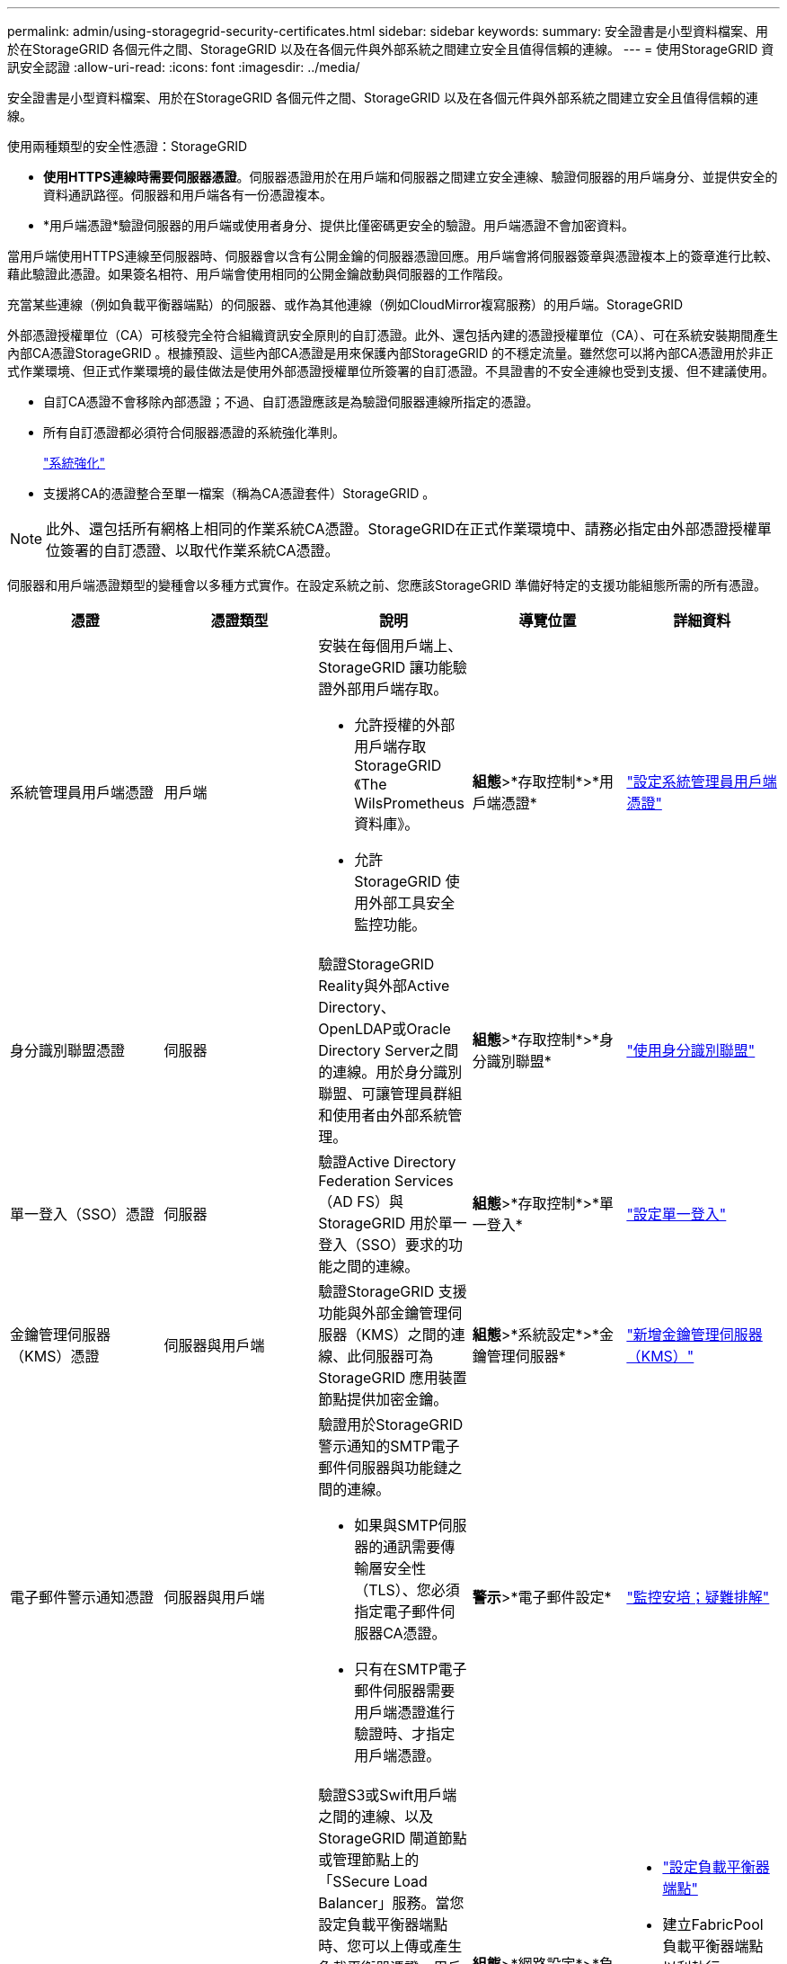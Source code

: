 ---
permalink: admin/using-storagegrid-security-certificates.html 
sidebar: sidebar 
keywords:  
summary: 安全證書是小型資料檔案、用於在StorageGRID 各個元件之間、StorageGRID 以及在各個元件與外部系統之間建立安全且值得信賴的連線。 
---
= 使用StorageGRID 資訊安全認證
:allow-uri-read: 
:icons: font
:imagesdir: ../media/


[role="lead"]
安全證書是小型資料檔案、用於在StorageGRID 各個元件之間、StorageGRID 以及在各個元件與外部系統之間建立安全且值得信賴的連線。

使用兩種類型的安全性憑證：StorageGRID

* *使用HTTPS連線時需要伺服器憑證*。伺服器憑證用於在用戶端和伺服器之間建立安全連線、驗證伺服器的用戶端身分、並提供安全的資料通訊路徑。伺服器和用戶端各有一份憑證複本。
* *用戶端憑證*驗證伺服器的用戶端或使用者身分、提供比僅密碼更安全的驗證。用戶端憑證不會加密資料。


當用戶端使用HTTPS連線至伺服器時、伺服器會以含有公開金鑰的伺服器憑證回應。用戶端會將伺服器簽章與憑證複本上的簽章進行比較、藉此驗證此憑證。如果簽名相符、用戶端會使用相同的公開金鑰啟動與伺服器的工作階段。

充當某些連線（例如負載平衡器端點）的伺服器、或作為其他連線（例如CloudMirror複寫服務）的用戶端。StorageGRID

外部憑證授權單位（CA）可核發完全符合組織資訊安全原則的自訂憑證。此外、還包括內建的憑證授權單位（CA）、可在系統安裝期間產生內部CA憑證StorageGRID 。根據預設、這些內部CA憑證是用來保護內部StorageGRID 的不穩定流量。雖然您可以將內部CA憑證用於非正式作業環境、但正式作業環境的最佳做法是使用外部憑證授權單位所簽署的自訂憑證。不具證書的不安全連線也受到支援、但不建議使用。

* 自訂CA憑證不會移除內部憑證；不過、自訂憑證應該是為驗證伺服器連線所指定的憑證。
* 所有自訂憑證都必須符合伺服器憑證的系統強化準則。
+
link:../harden/index.html["系統強化"]

* 支援將CA的憑證整合至單一檔案（稱為CA憑證套件）StorageGRID 。



NOTE: 此外、還包括所有網格上相同的作業系統CA憑證。StorageGRID在正式作業環境中、請務必指定由外部憑證授權單位簽署的自訂憑證、以取代作業系統CA憑證。

伺服器和用戶端憑證類型的變種會以多種方式實作。在設定系統之前、您應該StorageGRID 準備好特定的支援功能組態所需的所有憑證。

[cols="1a,1a,1a,1a,1a"]
|===
| 憑證 | 憑證類型 | 說明 | 導覽位置 | 詳細資料 


 a| 
系統管理員用戶端憑證
 a| 
用戶端
 a| 
安裝在每個用戶端上、StorageGRID 讓功能驗證外部用戶端存取。

* 允許授權的外部用戶端存取StorageGRID 《The WilsPrometheus資料庫》。
* 允許StorageGRID 使用外部工具安全監控功能。

 a| 
*組態*>*存取控制*>*用戶端憑證*
 a| 
link:configuring-administrator-client-certificates.html["設定系統管理員用戶端憑證"]



 a| 
身分識別聯盟憑證
 a| 
伺服器
 a| 
驗證StorageGRID Reality與外部Active Directory、OpenLDAP或Oracle Directory Server之間的連線。用於身分識別聯盟、可讓管理員群組和使用者由外部系統管理。
 a| 
*組態*>*存取控制*>*身分識別聯盟*
 a| 
link:using-identity-federation.html["使用身分識別聯盟"]



 a| 
單一登入（SSO）憑證
 a| 
伺服器
 a| 
驗證Active Directory Federation Services（AD FS）與StorageGRID 用於單一登入（SSO）要求的功能之間的連線。
 a| 
*組態*>*存取控制*>*單一登入*
 a| 
link:configuring-sso.html["設定單一登入"]



 a| 
金鑰管理伺服器（KMS）憑證
 a| 
伺服器與用戶端
 a| 
驗證StorageGRID 支援功能與外部金鑰管理伺服器（KMS）之間的連線、此伺服器可為StorageGRID 應用裝置節點提供加密金鑰。
 a| 
*組態*>*系統設定*>*金鑰管理伺服器*
 a| 
link:kms-adding.html["新增金鑰管理伺服器（KMS）"]



 a| 
電子郵件警示通知憑證
 a| 
伺服器與用戶端
 a| 
驗證用於StorageGRID 警示通知的SMTP電子郵件伺服器與功能鏈之間的連線。

* 如果與SMTP伺服器的通訊需要傳輸層安全性（TLS）、您必須指定電子郵件伺服器CA憑證。
* 只有在SMTP電子郵件伺服器需要用戶端憑證進行驗證時、才指定用戶端憑證。

 a| 
*警示*>*電子郵件設定*
 a| 
link:../monitor/index.html["監控安培；疑難排解"]



 a| 
負載平衡器端點憑證
 a| 
伺服器
 a| 
驗證S3或Swift用戶端之間的連線、以及StorageGRID 閘道節點或管理節點上的「SSecure Load Balancer」服務。當您設定負載平衡器端點時、您可以上傳或產生負載平衡器憑證。用戶端應用程式在連線StorageGRID 至時、會使用負載平衡器憑證來儲存及擷取物件資料。

*附註：*負載平衡器憑證是正常StorageGRID 執行過程中最常使用的憑證。
 a| 
*組態*>*網路設定*>*負載平衡器端點*
 a| 
* link:configuring-load-balancer-endpoints.html["設定負載平衡器端點"]
* 建立FabricPool 負載平衡器端點以利執行
+
link:../fabricpool/index.html["設定StorageGRID 適用於FabricPool 靜態的"]





 a| 
管理介面伺服器憑證
 a| 
伺服器
 a| 
驗證用戶端網頁瀏覽器與StorageGRID RealSet管理介面之間的連線、讓使用者能夠存取Grid Manager和Tenant Manager、而不會出現安全性警告。

此憑證也會驗證Grid Management API和租戶管理API連線。

您可以使用內部CA憑證或上傳自訂憑證。
 a| 
*組態*>*網路設定*>*伺服器憑證*
 a| 
* link:configuring-server-certificates.html["設定伺服器憑證"]
* link:configuring-custom-server-certificate-for-grid-manager-tenant-manager.html["為Grid Manager和Tenant Manager設定自訂伺服器憑證"]




 a| 
雲端儲存資源池端點憑證
 a| 
伺服器
 a| 
驗證StorageGRID 從「支援不支援的雲端儲存資源池」到外部儲存位置（例如S3 Glacier或Microsoft Azure Blob儲存設備）的連線。每種雲端供應商類型都需要不同的憑證。
 a| 
* ILM *>*儲存資源池*
 a| 
link:../ilm/index.html["使用ILM管理物件"]



 a| 
平台服務端點憑證
 a| 
伺服器
 a| 
驗證StorageGRID 從SReals功能 平台服務到S3儲存資源的連線。
 a| 
*租戶管理程式*>*儲存設備（S3）*>*平台服務端點*
 a| 
link:../tenant/index.html["使用租戶帳戶"]



 a| 
物件儲存API服務端點伺服器憑證
 a| 
伺服器
 a| 
驗證安全S3或Swift用戶端連線至儲存節點上的本機發佈路由器（LDR）服務、或閘道節點上已過時的連線負載平衡器（CLB）服務。
 a| 
*組態*>*網路設定*>*負載平衡器端點*
 a| 
link:configuring-custom-server-certificate-for-storage-node-or-clb.html["設定自訂伺服器憑證、以連線至儲存節點或CLB服務"]

|===


== 範例1：負載平衡器服務

在此範例中StorageGRID 、用作伺服器的是功能。

. 您可以設定負載平衡器端點、並在StorageGRID 中上傳或產生伺服器憑證。
. 您可以設定S3或Swift用戶端連線至負載平衡器端點、然後將相同的憑證上傳至用戶端。
. 當用戶端想要儲存或擷取資料時、會使用HTTPS連線至負載平衡器端點。
. 以伺服器憑證做出回應、其中包含公開金鑰、並以私密金鑰為基礎提供簽名。StorageGRID
. 用戶端會將伺服器簽章與憑證複本上的簽章進行比較、藉此驗證此憑證。如果簽名相符、用戶端就會使用相同的公開金鑰來啟動工作階段。
. 用戶端會將物件資料傳送StorageGRID 至物件資料。




== 範例2：外部金鑰管理伺服器（KMS）

在此範例中StorageGRID 、由客戶扮演的角色就是

. 使用外部金鑰管理伺服器軟體、您可以將StorageGRID 效能設定為KMS用戶端、並取得CA簽署的伺服器憑證、公用用戶端憑證及用戶端憑證的私密金鑰。
. 您可以使用Grid Manager設定KMS伺服器、並上傳伺服器和用戶端憑證及用戶端私密金鑰。
. 當某個節點需要加密金鑰時、它會向KMS伺服器提出要求、要求其中包含來自憑證的資料、以及以私密金鑰為基礎的簽名。StorageGRID
. KMS伺服器會驗證憑證簽章、並決定其是否值得信賴StorageGRID 。
. KMS伺服器會使用已驗證的連線來回應。


